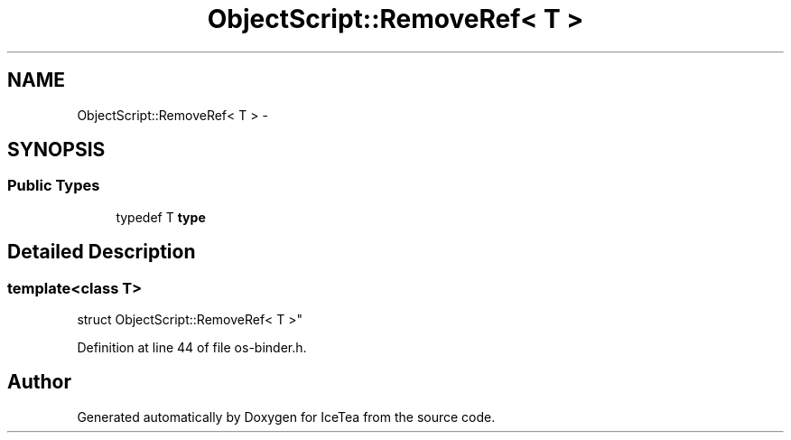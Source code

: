 .TH "ObjectScript::RemoveRef< T >" 3 "Sat Mar 26 2016" "IceTea" \" -*- nroff -*-
.ad l
.nh
.SH NAME
ObjectScript::RemoveRef< T > \- 
.SH SYNOPSIS
.br
.PP
.SS "Public Types"

.in +1c
.ti -1c
.RI "typedef T \fBtype\fP"
.br
.in -1c
.SH "Detailed Description"
.PP 

.SS "template<class T>
.br
struct ObjectScript::RemoveRef< T >"

.PP
Definition at line 44 of file os\-binder\&.h\&.

.SH "Author"
.PP 
Generated automatically by Doxygen for IceTea from the source code\&.
